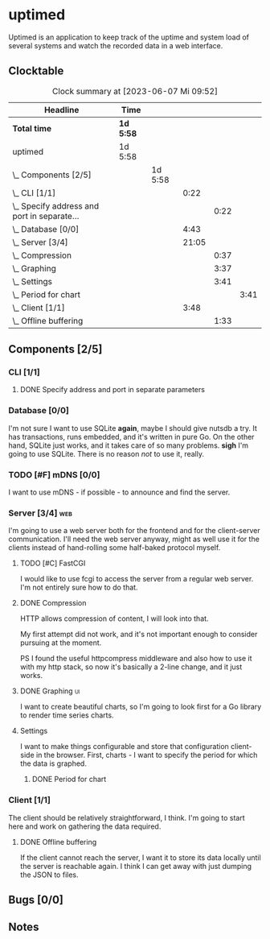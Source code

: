 # -*- mode: org; fill-column: 78; -*-
# Time-stamp: <2023-06-07 09:52:37 krylon>
#
#+TAGS: optimize(o) refactor(r) bug(b) feature(f) architecture(a)
#+TAGS: web(w) database(d) javascript(j) ui(u)
#+TODO: TODO(t) IMPLEMENT(i) TEST(e) RESEARCH(r) | DONE(d)
#+TODO: MEDITATE(m) PLANNING(p) REFINE(n) | FAILED(f) CANCELLED(c) SUSPENDED(s)
#+TODO: EXPERIMENT(x) |
#+PRIORITIES: A G D

* uptimed
  Uptimed is an application to keep track of the uptime and system load of
  several systems and watch the recorded data in a web interface.
** Clocktable
   #+BEGIN: clocktable :scope file :maxlevel 20
   #+CAPTION: Clock summary at [2023-06-07 Mi 09:52]
   | Headline                                        | Time      |         |       |      |      |
   |-------------------------------------------------+-----------+---------+-------+------+------|
   | *Total time*                                    | *1d 5:58* |         |       |      |      |
   |-------------------------------------------------+-----------+---------+-------+------+------|
   | uptimed                                         | 1d 5:58   |         |       |      |      |
   | \_  Components [2/5]                            |           | 1d 5:58 |       |      |      |
   | \_    CLI [1/1]                                 |           |         |  0:22 |      |      |
   | \_      Specify address and port in separate... |           |         |       | 0:22 |      |
   | \_    Database [0/0]                            |           |         |  4:43 |      |      |
   | \_    Server [3/4]                              |           |         | 21:05 |      |      |
   | \_      Compression                             |           |         |       | 0:37 |      |
   | \_      Graphing                                |           |         |       | 3:37 |      |
   | \_      Settings                                |           |         |       | 3:41 |      |
   | \_        Period for chart                      |           |         |       |      | 3:41 |
   | \_    Client [1/1]                              |           |         |  3:48 |      |      |
   | \_      Offline buffering                       |           |         |       | 1:33 |      |
   #+END:
** Components [2/5]
   :PROPERTIES:
   :COOKIE_DATA: todo recursive
   :VISIBILITY: children
   :END:
*** CLI [1/1]
    :PROPERTIES:
    :COOKIE_DATA: todo recursive
    :VISIBILITY: children
    :END:
**** DONE Specify address and port in separate parameters
     CLOSED: [2023-06-07 Mi 09:52]
     :LOGBOOK:
     CLOCK: [2023-06-07 Mi 09:30]--[2023-06-07 Mi 09:52] =>  0:22
     :END:
*** Database [0/0]
    :PROPERTIES:
    :COOKIE_DATA: todo recursive
    :VISIBILITY: children
    :END:
    :LOGBOOK:
    CLOCK: [2023-06-02 Fr 17:57]--[2023-06-02 Fr 17:58] =>  0:01
    CLOCK: [2023-06-02 Fr 16:40]--[2023-06-02 Fr 16:59] =>  0:19
    CLOCK: [2023-06-02 Fr 10:12]--[2023-06-02 Fr 10:51] =>  0:39
    CLOCK: [2023-06-02 Fr 09:35]--[2023-06-02 Fr 10:00] =>  0:25
    CLOCK: [2023-06-01 Do 18:33]--[2023-06-01 Do 21:52] =>  3:19
    :END:
    I'm not sure I want to use SQLite *again*, maybe I should give nutsdb a
    try. It has transactions, runs embedded, and it's written in pure Go.
    On the other hand, SQLite just works, and it takes care of so many
    problems.
    *sigh* I'm going to use SQLite. There is no reason /not/ to use it,
    really.
*** TODO [#F] mDNS [0/0]
    I want to use mDNS - if possible - to announce and find the server.
*** Server [3/4]                                                        :web:
    :PROPERTIES:
    :COOKIE_DATA: todo recursive
    :VISIBILITY: children
    :END:
    :LOGBOOK:
    CLOCK: [2023-06-05 Mo 16:54]--[2023-06-05 Mo 17:37] =>  0:43
    CLOCK: [2023-06-05 Mo 09:56]--[2023-06-05 Mo 12:25] =>  2:29
    CLOCK: [2023-06-03 Sa 20:48]--[2023-06-03 Sa 23:22] =>  2:34
    CLOCK: [2023-06-03 Sa 16:24]--[2023-06-03 Sa 20:22] =>  3:58
    CLOCK: [2023-06-02 Fr 19:22]--[2023-06-02 Fr 21:32] =>  2:10
    CLOCK: [2023-06-02 Fr 17:58]--[2023-06-02 Fr 19:14] =>  1:16
    :END:
    I'm going to use a web server both for the frontend and for the
    client-server communication. I'll need the web server anyway, might as
    well use it for the clients instead of hand-rolling some half-baked
    protocol myself.
**** TODO [#C] FastCGI
     I would like to use fcgi to access the server from a regular web
     server. I'm not entirely sure how to do that.
**** DONE Compression
     CLOSED: [2023-06-06 Di 10:57]
     :LOGBOOK:
     CLOCK: [2023-06-06 Di 10:45]--[2023-06-06 Di 10:57] =>  0:12
     CLOCK: [2023-06-06 Di 10:11]--[2023-06-06 Di 10:36] =>  0:25
     :END:
     HTTP allows compression of content, I will look into that.

     My first attempt did not work, and it's not important enough to consider
     pursuing at the moment.

     PS I found the useful httpcompress middleware and also how to use it with
     my http stack, so now it's basically a 2-line change, and it just works.
**** DONE Graphing                                                       :ui:
     CLOSED: [2023-06-05 Mo 22:00]
     :LOGBOOK:
     CLOCK: [2023-06-05 Mo 21:20]--[2023-06-05 Mo 22:00] =>  0:40
     CLOCK: [2023-06-05 Mo 19:40]--[2023-06-05 Mo 21:11] =>  1:31
     CLOCK: [2023-06-05 Mo 17:57]--[2023-06-05 Mo 19:23] =>  1:26
     :END:
     I want to create beautiful charts, so I'm going to look first for a Go
     library to render time series charts.
**** Settings
     I want to make things configurable and store that configuration
     client-side in the browser. First, charts - I want to specify the period
     for which the data is graphed. 
***** DONE Period for chart
      CLOSED: [2023-06-06 Di 23:30]
      :LOGBOOK:
      CLOCK: [2023-06-06 Di 19:49]--[2023-06-06 Di 23:30] =>  3:41
      :END:
*** Client [1/1]
    :PROPERTIES:
    :COOKIE_DATA: todo recursive
    :VISIBILITY: children
    :END:
    :LOGBOOK:
    CLOCK: [2023-06-04 So 17:21]--[2023-06-04 So 19:36] =>  2:15
    :END:
    The client should be relatively straightforward, I think. I'm going to
    start here and work on gathering the data required.
**** DONE Offline buffering
     CLOSED: [2023-06-06 Di 18:51]
     :LOGBOOK:
     CLOCK: [2023-06-06 Di 18:43]--[2023-06-06 Di 18:51] =>  0:08
     CLOCK: [2023-06-06 Di 18:00]--[2023-06-06 Di 18:43] =>  0:43
     CLOCK: [2023-06-06 Di 17:10]--[2023-06-06 Di 17:52] =>  0:42
     :END:
     If the client cannot reach the server, I want it to store its data
     locally until the server is reachable again. I think I can get away with
     just dumping the JSON to files.
** Bugs [0/0]
   :PROPERTIES:
   :COOKIE_DATA: todo recursive
   :VISIBILITY: children
   :END:
** Notes

